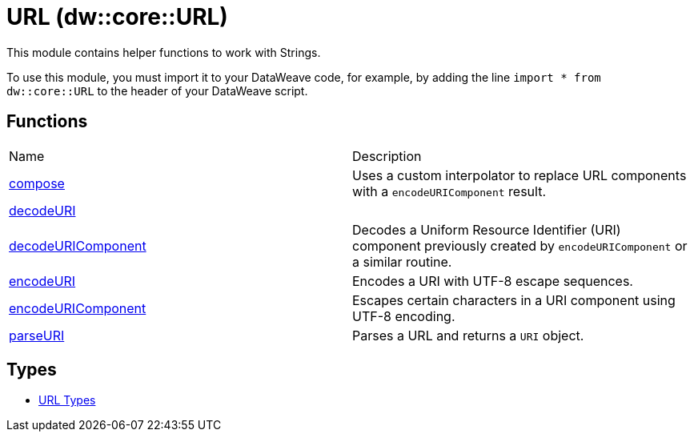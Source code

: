 = URL (dw::core::URL)

This module contains helper functions to work with Strings.

To use this module, you must import it to your DataWeave code, for example,
by adding the line `import * from dw::core::URL` to the header of your
DataWeave script.

== Functions
|===
| Name  | Description
| xref:dw-url-functions-compose.adoc[compose] | Uses a custom interpolator to replace URL components with a
`encodeURIComponent` result.
| xref:dw-url-functions-decodeuri.adoc[decodeURI] | 
| xref:dw-url-functions-decodeuricomponent.adoc[decodeURIComponent] | Decodes a Uniform Resource Identifier (URI) component previously created
by `encodeURIComponent` or a similar routine.
| xref:dw-url-functions-encodeuri.adoc[encodeURI] | Encodes a URI with UTF-8 escape sequences.
| xref:dw-url-functions-encodeuricomponent.adoc[encodeURIComponent] | Escapes certain characters in a URI component using UTF-8 encoding.
| xref:dw-url-functions-parseuri.adoc[parseURI] | Parses a URL and returns a `URI` object.
|===

== Types
* xref:dw-url-types.adoc[URL Types]


